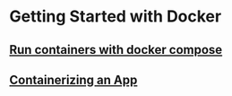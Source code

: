 * Getting Started with Docker

** [[file:Run containers with docker compose.org][Run containers with docker compose]]

** [[file:Containerizing an App.org][Containerizing an App]]
